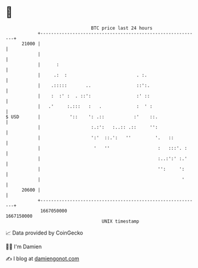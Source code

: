 * 👋

#+begin_example
                                   BTC price last 24 hours                    
               +------------------------------------------------------------+ 
         21000 |                                                            | 
               |                                                            | 
               |      :                                                     | 
               |     .:  :                          . :.                    | 
               |    .:::::       ..                 ::':.                   | 
               |    :  :' :  . ::':                 :' ::                   | 
               |   .'     :.:::   :   .             :  ' :                  | 
   $ USD       |           '::    ': .::           :'    ::.                | 
               |                   :.:':   :..:: .::     '':                | 
               |                   ':'  ::.':   ''         '.   ::          | 
               |                    '   ''                  :   :::'. :     | 
               |                                            :..:':' :.'     | 
               |                                            '':     ':      | 
               |                                                     '      | 
         20600 |                                                            | 
               +------------------------------------------------------------+ 
                1667050000                                        1667150000  
                                       UNIX timestamp                         
#+end_example
📈 Data provided by CoinGecko

🧑‍💻 I'm Damien

✍️ I blog at [[https://www.damiengonot.com][damiengonot.com]]
